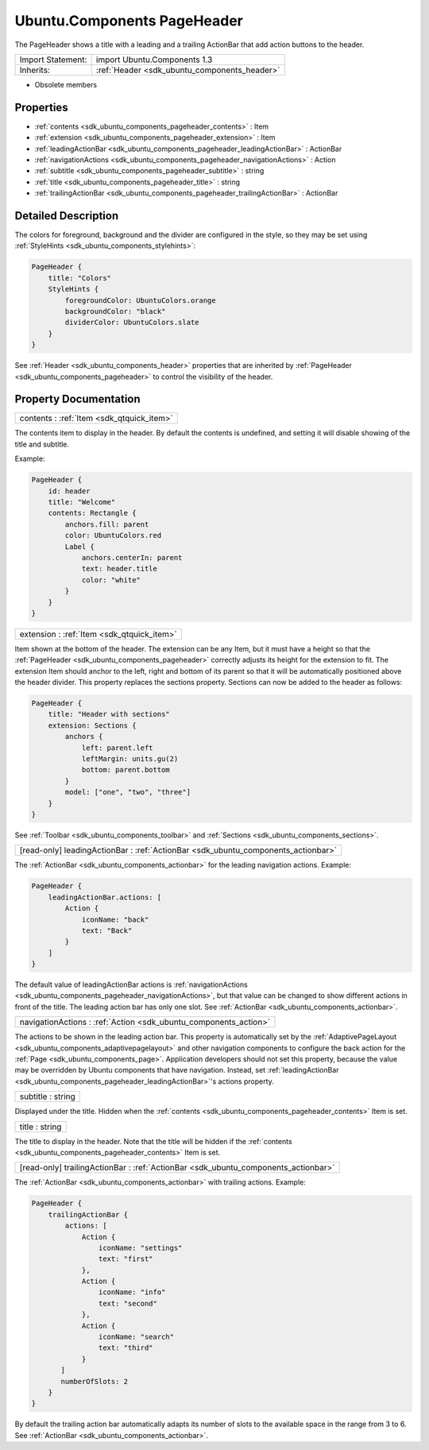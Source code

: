 .. _sdk_ubuntu_components_pageheader:

Ubuntu.Components PageHeader
============================

The PageHeader shows a title with a leading and a trailing ActionBar that add action buttons to the header.

+--------------------------------------------------------------------------------------------------------------------------------------------------------+-----------------------------------------------------------------------------------------------------------------------------------------------------------+
| Import Statement:                                                                                                                                      | import Ubuntu.Components 1.3                                                                                                                              |
+--------------------------------------------------------------------------------------------------------------------------------------------------------+-----------------------------------------------------------------------------------------------------------------------------------------------------------+
| Inherits:                                                                                                                                              | :ref:`Header <sdk_ubuntu_components_header>`                                                                                                              |
+--------------------------------------------------------------------------------------------------------------------------------------------------------+-----------------------------------------------------------------------------------------------------------------------------------------------------------+

-  Obsolete members

Properties
----------

-  :ref:`contents <sdk_ubuntu_components_pageheader_contents>` : Item
-  :ref:`extension <sdk_ubuntu_components_pageheader_extension>` : Item
-  :ref:`leadingActionBar <sdk_ubuntu_components_pageheader_leadingActionBar>` : ActionBar
-  :ref:`navigationActions <sdk_ubuntu_components_pageheader_navigationActions>` : Action
-  :ref:`subtitle <sdk_ubuntu_components_pageheader_subtitle>` : string
-  :ref:`title <sdk_ubuntu_components_pageheader_title>` : string
-  :ref:`trailingActionBar <sdk_ubuntu_components_pageheader_trailingActionBar>` : ActionBar

Detailed Description
--------------------

The colors for foreground, background and the divider are configured in the style, so they may be set using :ref:`StyleHints <sdk_ubuntu_components_stylehints>`:

.. code:: qml

    PageHeader {
        title: "Colors"
        StyleHints {
            foregroundColor: UbuntuColors.orange
            backgroundColor: "black"
            dividerColor: UbuntuColors.slate
        }
    }

See :ref:`Header <sdk_ubuntu_components_header>` properties that are inherited by :ref:`PageHeader <sdk_ubuntu_components_pageheader>` to control the visibility of the header.

Property Documentation
----------------------

.. _sdk_ubuntu_components_pageheader_contents:

+-----------------------------------------------------------------------------------------------------------------------------------------------------------------------------------------------------------------------------------------------------------------------------------------------------------------+
| contents : :ref:`Item <sdk_qtquick_item>`                                                                                                                                                                                                                                                                       |
+-----------------------------------------------------------------------------------------------------------------------------------------------------------------------------------------------------------------------------------------------------------------------------------------------------------------+

The contents item to display in the header. By default the contents is undefined, and setting it will disable showing of the title and subtitle.

Example:

.. code:: qml

    PageHeader {
        id: header
        title: "Welcome"
        contents: Rectangle {
            anchors.fill: parent
            color: UbuntuColors.red
            Label {
                anchors.centerIn: parent
                text: header.title
                color: "white"
            }
        }
    }

.. _sdk_ubuntu_components_pageheader_extension:

+-----------------------------------------------------------------------------------------------------------------------------------------------------------------------------------------------------------------------------------------------------------------------------------------------------------------+
| extension : :ref:`Item <sdk_qtquick_item>`                                                                                                                                                                                                                                                                      |
+-----------------------------------------------------------------------------------------------------------------------------------------------------------------------------------------------------------------------------------------------------------------------------------------------------------------+

Item shown at the bottom of the header. The extension can be any Item, but it must have a height so that the :ref:`PageHeader <sdk_ubuntu_components_pageheader>` correctly adjusts its height for the extension to fit. The extension Item should anchor to the left, right and bottom of its parent so that it will be automatically positioned above the header divider. This property replaces the sections property. Sections can now be added to the header as follows:

.. code:: qml

    PageHeader {
        title: "Header with sections"
        extension: Sections {
            anchors {
                left: parent.left
                leftMargin: units.gu(2)
                bottom: parent.bottom
            }
            model: ["one", "two", "three"]
        }
    }

See :ref:`Toolbar <sdk_ubuntu_components_toolbar>` and :ref:`Sections <sdk_ubuntu_components_sections>`.

.. _sdk_ubuntu_components_pageheader_leadingActionBar:

+-----------------------------------------------------------------------------------------------------------------------------------------------------------------------------------------------------------------------------------------------------------------------------------------------------------------+
| [read-only] leadingActionBar : :ref:`ActionBar <sdk_ubuntu_components_actionbar>`                                                                                                                                                                                                                               |
+-----------------------------------------------------------------------------------------------------------------------------------------------------------------------------------------------------------------------------------------------------------------------------------------------------------------+

The :ref:`ActionBar <sdk_ubuntu_components_actionbar>` for the leading navigation actions. Example:

.. code:: qml

    PageHeader {
        leadingActionBar.actions: [
            Action {
                iconName: "back"
                text: "Back"
            }
        ]
    }

The default value of leadingActionBar actions is :ref:`navigationActions <sdk_ubuntu_components_pageheader_navigationActions>`, but that value can be changed to show different actions in front of the title. The leading action bar has only one slot. See :ref:`ActionBar <sdk_ubuntu_components_actionbar>`.

.. _sdk_ubuntu_components_pageheader_navigationActions:

+-----------------------------------------------------------------------------------------------------------------------------------------------------------------------------------------------------------------------------------------------------------------------------------------------------------------+
| navigationActions : :ref:`Action <sdk_ubuntu_components_action>`                                                                                                                                                                                                                                                |
+-----------------------------------------------------------------------------------------------------------------------------------------------------------------------------------------------------------------------------------------------------------------------------------------------------------------+

The actions to be shown in the leading action bar. This property is automatically set by the :ref:`AdaptivePageLayout <sdk_ubuntu_components_adaptivepagelayout>` and other navigation components to configure the back action for the :ref:`Page <sdk_ubuntu_components_page>`. Application developers should not set this property, because the value may be overridden by Ubuntu components that have navigation. Instead, set :ref:`leadingActionBar <sdk_ubuntu_components_pageheader_leadingActionBar>`'s actions property.

.. _sdk_ubuntu_components_pageheader_subtitle:

+--------------------------------------------------------------------------------------------------------------------------------------------------------------------------------------------------------------------------------------------------------------------------------------------------------------+
| subtitle : string                                                                                                                                                                                                                                                                                            |
+--------------------------------------------------------------------------------------------------------------------------------------------------------------------------------------------------------------------------------------------------------------------------------------------------------------+

Displayed under the title. Hidden when the :ref:`contents <sdk_ubuntu_components_pageheader_contents>` Item is set.

.. _sdk_ubuntu_components_pageheader_title:

+--------------------------------------------------------------------------------------------------------------------------------------------------------------------------------------------------------------------------------------------------------------------------------------------------------------+
| title : string                                                                                                                                                                                                                                                                                               |
+--------------------------------------------------------------------------------------------------------------------------------------------------------------------------------------------------------------------------------------------------------------------------------------------------------------+

The title to display in the header. Note that the title will be hidden if the :ref:`contents <sdk_ubuntu_components_pageheader_contents>` Item is set.

.. _sdk_ubuntu_components_pageheader_trailingActionBar:

+-----------------------------------------------------------------------------------------------------------------------------------------------------------------------------------------------------------------------------------------------------------------------------------------------------------------+
| [read-only] trailingActionBar : :ref:`ActionBar <sdk_ubuntu_components_actionbar>`                                                                                                                                                                                                                              |
+-----------------------------------------------------------------------------------------------------------------------------------------------------------------------------------------------------------------------------------------------------------------------------------------------------------------+

The :ref:`ActionBar <sdk_ubuntu_components_actionbar>` with trailing actions. Example:

.. code:: qml

    PageHeader {
        trailingActionBar {
            actions: [
                Action {
                    iconName: "settings"
                    text: "first"
                },
                Action {
                    iconName: "info"
                    text: "second"
                },
                Action {
                    iconName: "search"
                    text: "third"
                }
           ]
           numberOfSlots: 2
        }
    }

By default the trailing action bar automatically adapts its number of slots to the available space in the range from 3 to 6. See :ref:`ActionBar <sdk_ubuntu_components_actionbar>`.

